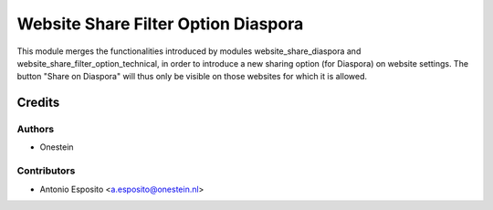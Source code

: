 ====================================
Website Share Filter Option Diaspora
====================================

This module merges the functionalities introduced by modules
website_share_diaspora and website_share_filter_option_technical, in order to
introduce a new sharing option (for Diaspora) on website settings. The button
"Share on Diaspora" will thus only be visible on those websites for which it is
allowed.

Credits
=======

Authors
~~~~~~~

* Onestein

Contributors
~~~~~~~~~~~~

* Antonio Esposito <a.esposito@onestein.nl>
